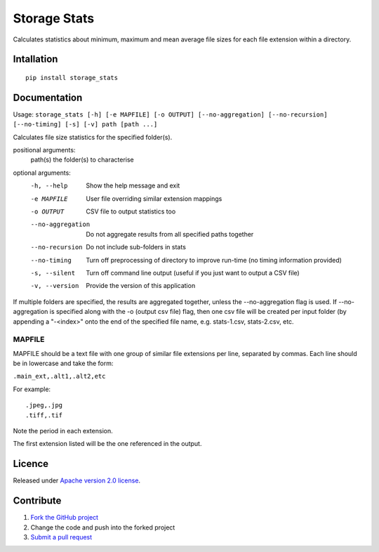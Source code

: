 =============
Storage Stats
=============

Calculates statistics about minimum, maximum and mean average file sizes for each file extension within a directory.

|license|

Intallation
===========

::

    pip install storage_stats

Documentation
=============

Usage: ``storage_stats [-h] [-e MAPFILE] [-o OUTPUT] [--no-aggregation] [--no-recursion] [--no-timing] [-s] [-v] path [path ...]``

Calculates file size statistics for the specified folder(s).

positional arguments:
  path(s)            the folder(s) to characterise

optional arguments:
  -h, --help        Show the help message and exit
  -e MAPFILE        User file overriding similar extension mappings
  -o OUTPUT         CSV file to output statistics too
  --no-aggregation  Do not aggregate results from all specified paths together
  --no-recursion    Do not include sub-folders in stats
  --no-timing       Turn off preprocessing of directory to improve run-time (no timing information provided)
  -s, --silent      Turn off command line output (useful if you just want to output a CSV file)
  -v, --version     Provide the version of this application

If multiple folders are specified, the results are aggregated together, unless the --no-aggregation flag is used.
If --no-aggregation is specified along with the -o (output csv file) flag, then one csv file will be created per
input folder (by appending a "-<index>" onto the end of the specified file name, e.g. stats-1.csv, stats-2.csv, etc.

MAPFILE
-------
MAPFILE should be a text file with one group of similar file extensions per line, separated by commas. Each line
should be in lowercase and take the form:

``.main_ext,.alt1,.alt2,etc``

For example:

::

    .jpeg,.jpg
    .tiff,.tif

Note the period in each extension.

The first extension listed will be the one referenced in the output.

Licence
=======

Released under `Apache version 2.0 license <LICENSE>`_.

Contribute
==========

1. `Fork the GitHub project <https://help.github.com/articles/fork-a-repo>`_
2. Change the code and push into the forked project
3. `Submit a pull request <https://help.github.com/articles/using-pull-requests>`_


.. |license| image:: https://img.shields.io/badge/license-Apache%20V2-blue.svg
   :target: https://github.com/pmay/storage-stats/blob/master/LICENSE
   :alt: Apache V2
